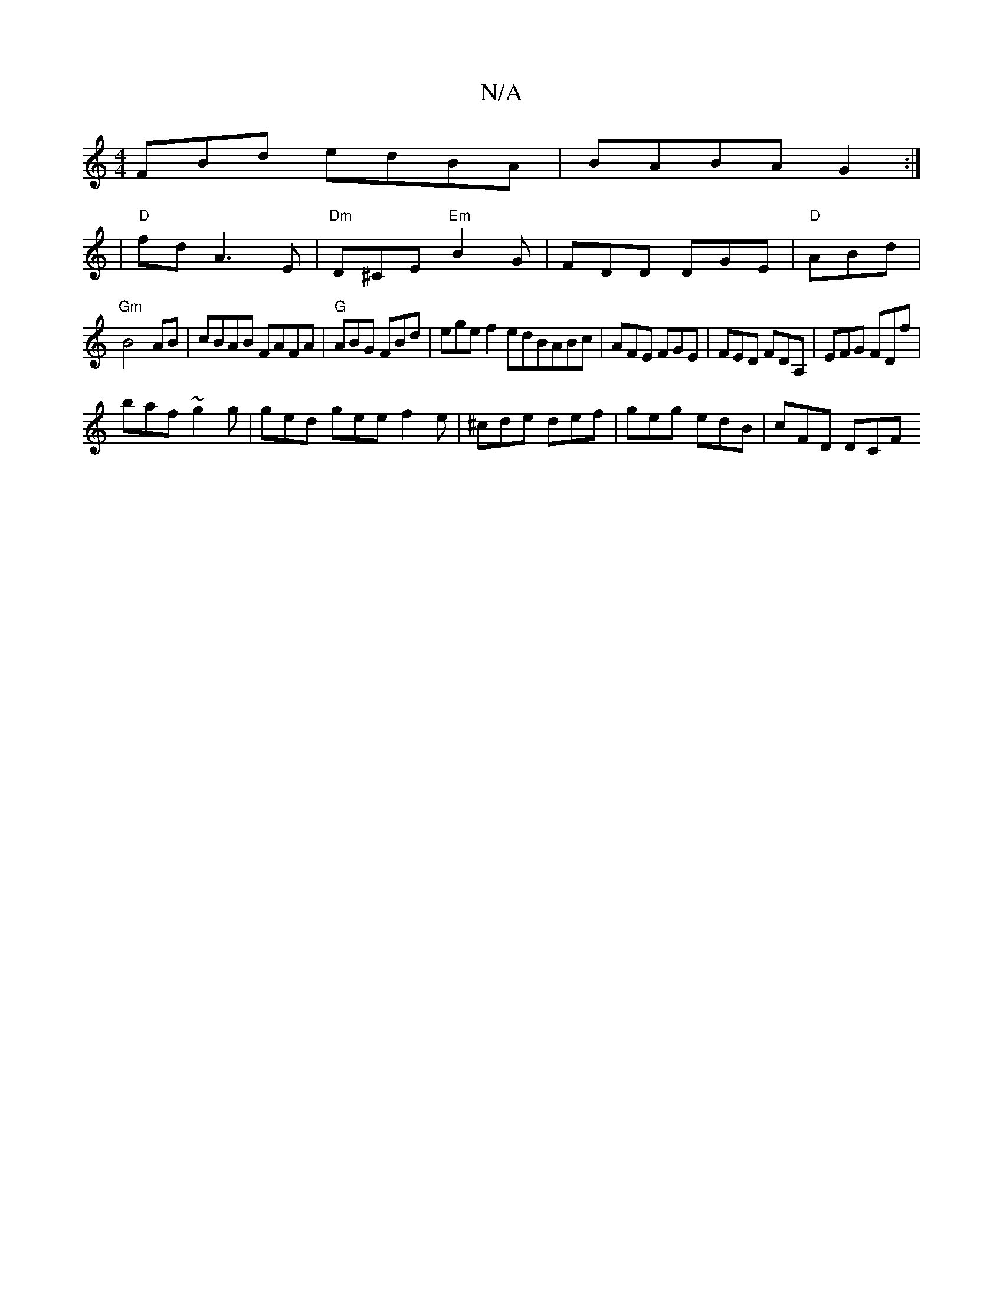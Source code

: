 X:1
T:N/A
M:4/4
R:N/A
K:Cmajor
FBd edBA | BABA G2 :|
|"D"fd A3 E | "Dm"D^CE "Em"B2 G|FDD DGE|"D"ABd |
"Gm" B4- AB|cBAB FAFA|"G"ABG FBd|ege f2edBABc|AFE FGE|FED FDA, | EFG FDf |
baf ~g2g | ged gee f2e | ^cde def | geg edB | cFD DCF 